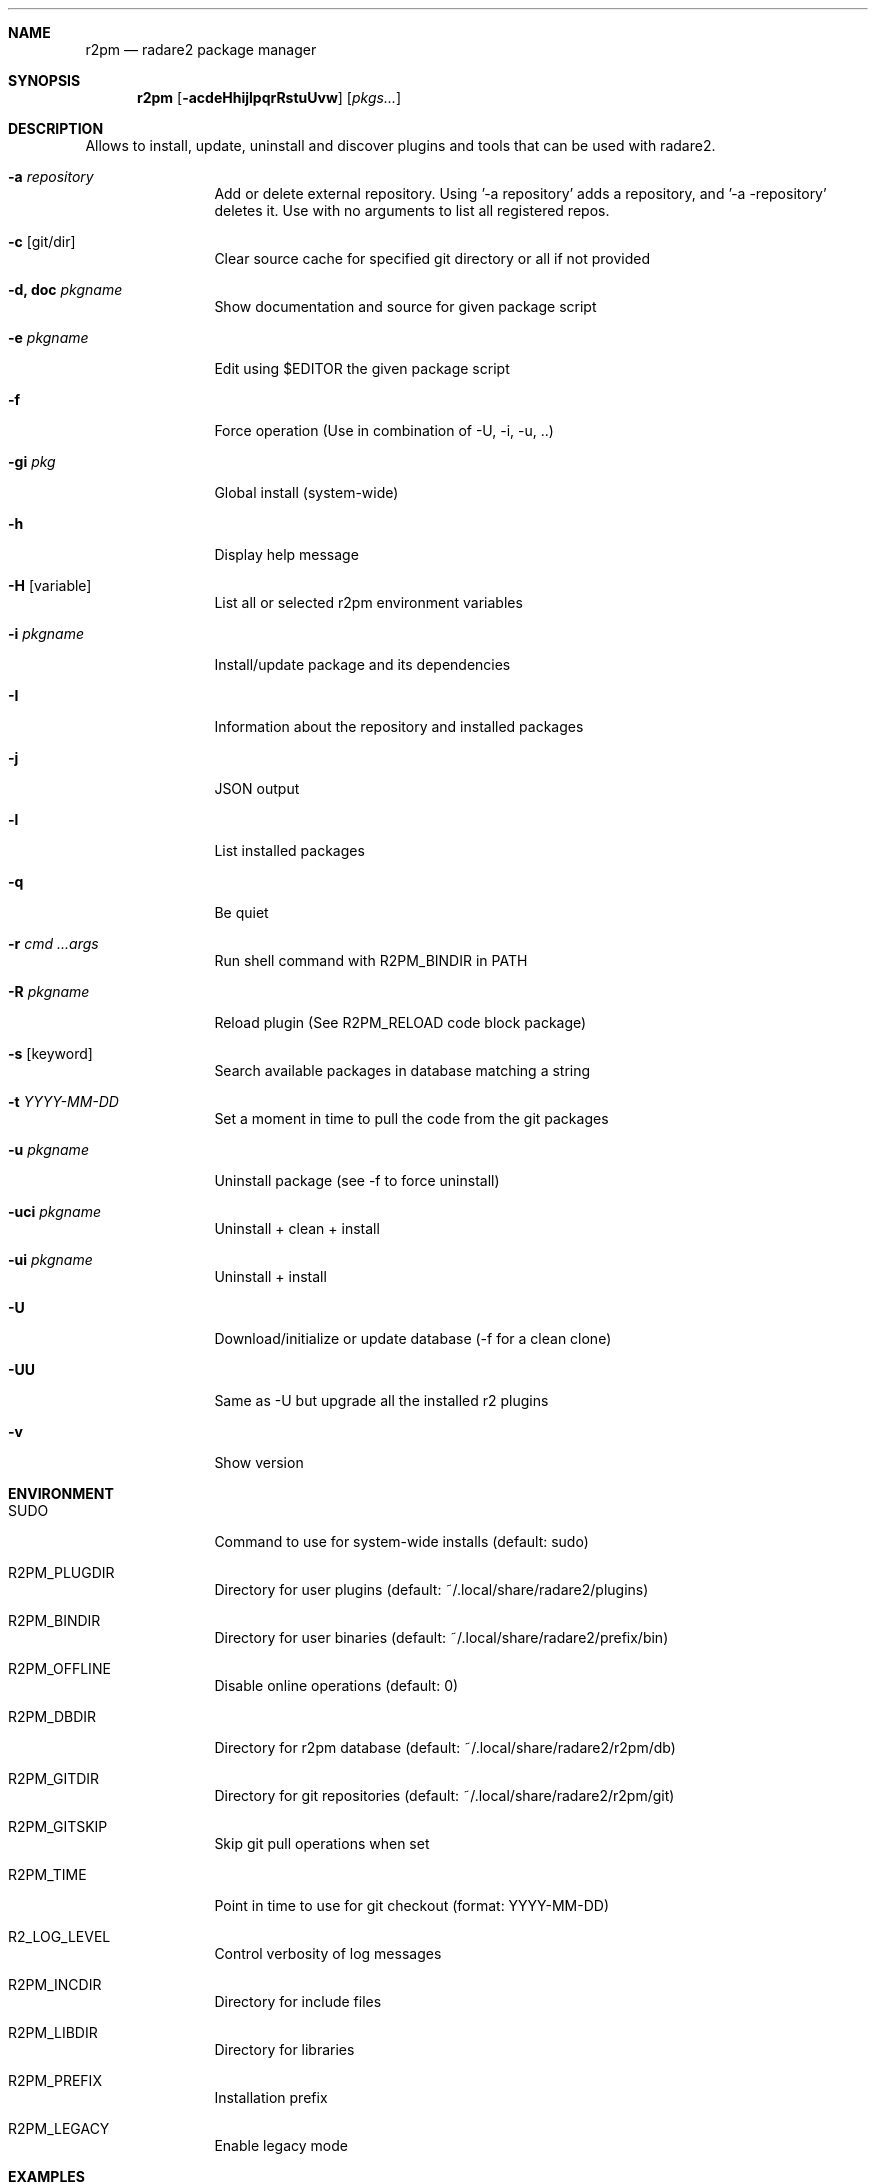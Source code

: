 .Dd Jul 10, 2025
.Dt R2PM 1
.Sh NAME
.Nm r2pm
.Nd radare2 package manager
.Sh SYNOPSIS
.Nm r2pm
.Op Fl acdeHhijlpqrRstuUvw
.Op Ar pkgs...
.Sh DESCRIPTION
Allows to install, update, uninstall and discover plugins and tools that can be used with radare2.
.Bl -tag -width Fl
.It Fl a Ar repository
Add or delete external repository. Using '-a repository' adds a repository, and '-a -repository' deletes it. Use with no arguments to list all registered repos.
.It Fl c Op git/dir
Clear source cache for specified git directory or all if not provided
.It Fl d, Cm doc Ar pkgname
Show documentation and source for given package script
.It Fl e Ar pkgname
Edit using $EDITOR the given package script
.It Fl f
Force operation (Use in combination of -U, -i, -u, ..)
.It Fl gi Ar pkg
Global install (system-wide)
.It Fl h
Display help message
.It Fl H Op variable
List all or selected r2pm environment variables
.It Fl i Ar pkgname
Install/update package and its dependencies
.It Fl I
Information about the repository and installed packages
.It Fl j
JSON output
.It Fl l
List installed packages
.It Fl q
Be quiet
.It Fl r Ar cmd ...args
Run shell command with R2PM_BINDIR in PATH
.It Fl R Ar pkgname
Reload plugin (See R2PM_RELOAD code block package)
.It Fl s Op keyword
Search available packages in database matching a string
.It Fl t Ar YYYY-MM-DD
Set a moment in time to pull the code from the git packages
.It Fl u Ar pkgname
Uninstall package (see -f to force uninstall)
.It Fl uci Ar pkgname
Uninstall + clean + install
.It Fl ui Ar pkgname
Uninstall + install
.It Fl U
Download/initialize or update database (-f for a clean clone)
.It Fl UU
Same as -U but upgrade all the installed r2 plugins
.It Fl v
Show version
.El
.Sh ENVIRONMENT
.Pp
.Bl -tag -width Fl
.It Ev SUDO
Command to use for system-wide installs (default: sudo)
.It Ev R2PM_PLUGDIR
Directory for user plugins (default: ~/.local/share/radare2/plugins)
.It Ev R2PM_BINDIR
Directory for user binaries (default: ~/.local/share/radare2/prefix/bin)
.It Ev R2PM_OFFLINE
Disable online operations (default: 0)
.It Ev R2PM_DBDIR
Directory for r2pm database (default: ~/.local/share/radare2/r2pm/db)
.It Ev R2PM_GITDIR
Directory for git repositories (default: ~/.local/share/radare2/r2pm/git)
.It Ev R2PM_GITSKIP
Skip git pull operations when set
.It Ev R2PM_TIME
Point in time to use for git checkout (format: YYYY-MM-DD)
.It Ev R2_LOG_LEVEL
Control verbosity of log messages
.It Ev R2PM_INCDIR
Directory for include files
.It Ev R2PM_LIBDIR
Directory for libraries
.It Ev R2PM_PREFIX
Installation prefix
.It Ev R2PM_LEGACY
Enable legacy mode
.El
.Sh EXAMPLES
.Pp
The database is initialized and pulled automatically, all the named actions have been deprecated, use only flags
.Pp
Install a package
.Pp
  $ r2pm -i yara3
.Pp
Clean cache and then install (don't git pull on $R2PM_GITDIR/yara3)
.Pp
  $ r2pm -ci yara3
.Pp
Avoid init/update calls (don't git pull on $R2PM_DBDIR)
.Pp
  $ R2PM_OFFLINE=1 r2pm -i yara
.Pp
Uninstall a package
.Pp
  $ r2pm -u yara3
.Pp
Force uninstall a package
.Pp
  $ r2pm -fu yara3
.Pp
Search a package
.Pp
  $ r2pm -s yara
.Pp
List installed packages
.Pp
  $ r2pm -l
.Pp
Update database and upgrade all installed packages
.Pp
  $ r2pm -UU
.Sh SEE ALSO
.Pp
.Xr radare2(1)
.Sh AUTHORS
.Pp
Written by pancake <pancake@nopcode.org>.